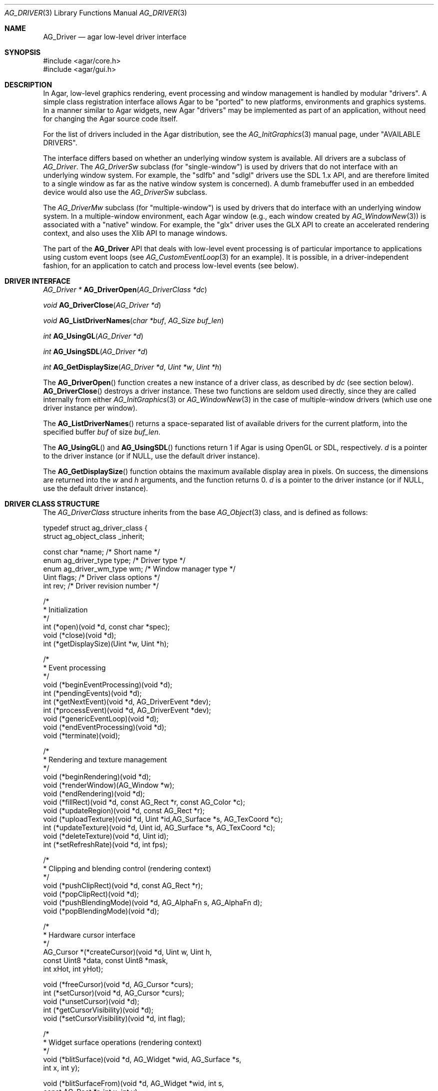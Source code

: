 .\" Copyright (c) 2009-2019 Julien Nadeau Carriere <vedge@csoft.net>
.\" All rights reserved.
.\"
.\" Redistribution and use in source and binary forms, with or without
.\" modification, are permitted provided that the following conditions
.\" are met:
.\" 1. Redistributions of source code must retain the above copyright
.\"    notice, this list of conditions and the following disclaimer.
.\" 2. Redistributions in binary form must reproduce the above copyright
.\"    notice, this list of conditions and the following disclaimer in the
.\"    documentation and/or other materials provided with the distribution.
.\"
.\" THIS SOFTWARE IS PROVIDED BY THE AUTHOR ``AS IS'' AND ANY EXPRESS OR
.\" IMPLIED WARRANTIES, INCLUDING, BUT NOT LIMITED TO, THE IMPLIED
.\" WARRANTIES OF MERCHANTABILITY AND FITNESS FOR A PARTICULAR PURPOSE
.\" ARE DISCLAIMED. IN NO EVENT SHALL THE AUTHOR BE LIABLE FOR ANY DIRECT,
.\" INDIRECT, INCIDENTAL, SPECIAL, EXEMPLARY, OR CONSEQUENTIAL DAMAGES
.\" (INCLUDING BUT NOT LIMITED TO, PROCUREMENT OF SUBSTITUTE GOODS OR
.\" SERVICES; LOSS OF USE, DATA, OR PROFITS; OR BUSINESS INTERRUPTION)
.\" HOWEVER CAUSED AND ON ANY THEORY OF LIABILITY, WHETHER IN CONTRACT,
.\" STRICT LIABILITY, OR TORT (INCLUDING NEGLIGENCE OR OTHERWISE) ARISING
.\" IN ANY WAY OUT OF THE USE OF THIS SOFTWARE EVEN IF ADVISED OF THE
.\" POSSIBILITY OF SUCH DAMAGE.
.\"
.Dd March 22, 2010
.Dt AG_DRIVER 3
.Os
.ds vT Agar API Reference
.ds oS Agar 1.4.0
.Sh NAME
.Nm AG_Driver
.Nd agar low-level driver interface
.Sh SYNOPSIS
.Bd -literal
#include <agar/core.h>
#include <agar/gui.h>
.Ed
.Sh DESCRIPTION
.\" IMAGE(http://libagar.org/widgets/AG_DriverGLX.png, "The Xorg/glx driver")
In Agar, low-level graphics rendering, event processing and window management
is handled by modular "drivers".
A simple class registration interface allows Agar to be "ported" to new
platforms, environments and graphics systems.
In a manner similar to Agar widgets, new Agar "drivers" may be implemented
as part of an application, without need for changing the Agar source code
itself.
.Pp
For the list of drivers included in the Agar distribution, see the
.Xr AG_InitGraphics 3
manual page, under "AVAILABLE DRIVERS".
.Pp
The interface differs based on whether an underlying window system is available.
All drivers are a subclass of
.Ft AG_Driver .
The
.Ft AG_DriverSw
subclass (for "single-window") is used by drivers that do not interface with
an underlying window system.
For example, the "sdlfb" and "sdlgl" drivers use the SDL 1.x API, and are
therefore limited to a single window as far as the native window system is
concerned).
A dumb framebuffer used in an embedded device would also use the
.Ft AG_DriverSw
subclass.
.Pp
The
.Ft AG_DriverMw
subclass (for "multiple-window") is used by drivers that do interface with
an underlying window system.
In a multiple-window environment, each Agar window (e.g., each window created
by
.Xr AG_WindowNew 3 )
is associated with a "native" window.
For example, the "glx" driver uses the GLX API to create an accelerated
rendering context, and also uses the Xlib API to manage windows.
.Pp
The part of the
.Nm
API that deals with low-level event processing is of particular importance
to applications using custom event loops (see
.Xr AG_CustomEventLoop 3
for an example).
It is possible, in a driver-independent fashion, for an application to catch
and process low-level events (see below).
.Sh DRIVER INTERFACE
.nr nS 1
.Ft "AG_Driver *"
.Fn AG_DriverOpen "AG_DriverClass *dc"
.Pp
.Ft "void"
.Fn AG_DriverClose "AG_Driver *d"
.Pp
.Ft "void"
.Fn AG_ListDriverNames "char *buf" "AG_Size buf_len"
.Pp
.Ft int
.Fn AG_UsingGL "AG_Driver *d"
.Pp
.Ft int
.Fn AG_UsingSDL "AG_Driver *d"
.Pp
.Ft int
.Fn AG_GetDisplaySize "AG_Driver *d" "Uint *w" "Uint *h"
.Pp
.nr nS 0
The
.Fn AG_DriverOpen
function creates a new instance of a driver class, as described by
.Fa dc
(see section below).
.Fn AG_DriverClose
destroys a driver instance.
These two functions are seldom used directly, since they are called
internally from either
.Xr AG_InitGraphics 3
or
.Xr AG_WindowNew 3
in the case of multiple-window drivers (which use one driver instance per
window).
.Pp
The
.Fn AG_ListDriverNames
returns a space-separated list of available drivers for the current
platform, into the specified buffer
.Fa buf
of size
.Fa buf_len .
.Pp
The
.Fn AG_UsingGL
and
.Fn AG_UsingSDL
functions return 1 if Agar is using OpenGL or SDL, respectively.
.Fa d 
is a pointer to the driver instance (or if NULL, use the default driver
instance).
.Pp
The
.Fn AG_GetDisplaySize
function obtains the maximum available display area in pixels.
On success, the dimensions are returned into the
.Fa w
and
.Fa h
arguments, and the function returns 0.
.Fa d
is a pointer to the driver instance (or if NULL, use the default driver
instance).
.Sh DRIVER CLASS STRUCTURE
The
.Ft AG_DriverClass
structure inherits from the base
.Xr AG_Object 3
class, and is defined as follows:
.Bd -literal
typedef struct ag_driver_class {
    struct ag_object_class _inherit;

    const char *name;          /* Short name */
    enum ag_driver_type type;  /* Driver type */
    enum ag_driver_wm_type wm; /* Window manager type */
    Uint flags;                /* Driver class options */
    int rev;                   /* Driver revision number */ 

    /*
     * Initialization
     */
    int  (*open)(void *d, const char *spec);
    void (*close)(void *d);
    int  (*getDisplaySize)(Uint *w, Uint *h);

    /*
     * Event processing
     */
    void (*beginEventProcessing)(void *d);
    int  (*pendingEvents)(void *d);
    int  (*getNextEvent)(void *d, AG_DriverEvent *dev);
    int  (*processEvent)(void *d, AG_DriverEvent *dev);
    void (*genericEventLoop)(void *d);
    void (*endEventProcessing)(void *d);
    void (*terminate)(void);

    /*
     * Rendering and texture management
     */
    void (*beginRendering)(void *d);
    void (*renderWindow)(AG_Window *w);
    void (*endRendering)(void *d);
    void (*fillRect)(void *d, const AG_Rect *r, const AG_Color *c);
    void (*updateRegion)(void *d, const AG_Rect *r);
    void (*uploadTexture)(void *d, Uint *id,AG_Surface *s, AG_TexCoord *c);
    int  (*updateTexture)(void *d, Uint id, AG_Surface *s, AG_TexCoord *c);
    void (*deleteTexture)(void *d, Uint id);
    int (*setRefreshRate)(void *d, int fps);

    /*
     * Clipping and blending control (rendering context)
     */
    void (*pushClipRect)(void *d, const AG_Rect *r);
    void (*popClipRect)(void *d);
    void (*pushBlendingMode)(void *d, AG_AlphaFn s, AG_AlphaFn d);
    void (*popBlendingMode)(void *d);

    /*
     * Hardware cursor interface
     */
    AG_Cursor *(*createCursor)(void *d, Uint w, Uint h,
                               const Uint8 *data, const Uint8 *mask,
                               int xHot, int yHot);

    void (*freeCursor)(void *d, AG_Cursor *curs);
    int  (*setCursor)(void *d, AG_Cursor *curs);
    void (*unsetCursor)(void *d);
    int  (*getCursorVisibility)(void *d);
    void (*setCursorVisibility)(void *d, int flag);

    /*
     * Widget surface operations (rendering context)
     */
    void (*blitSurface)(void *d, AG_Widget *wid, AG_Surface *s,
                        int x, int y);

    void (*blitSurfaceFrom)(void *d, AG_Widget *wid, int s,
                            const AG_Rect *r, int x, int y);
#ifdef HAVE_OPENGL
    void (*blitSurfaceGL)(void *d, AG_Widget *wid, AG_Surface *s,
                          float w, float h);
    void (*blitSurfaceFromGL)(void *d, AG_Widget *wid, int s,
                              float w, float h);
    void (*blitSurfaceFlippedGL)(void *d, AG_Widget *wid, int s,
                                 float w, float h);
#endif
    void (*backupSurfaces)(void *d, AG_Widget *wid);
    void (*restoreSurfaces)(void *d, AG_Widget *wid);
    int  (*renderToSurface)(void *d, AG_Widget *wid, AG_Surface **s);

    /*
     * Rendering operations (rendering context)
     */
    void (*putPixel)(void *d, int x, int y, const AG_Color *c);
    void (*putPixel32)(void *d, int x, int y, Uint32 px);
    void (*putPixelRGB8)(void *d, int x, int y, Uint8 r, Uint8 g, Uint8 b);
#if AG_MODEL == AG_LARGE
    void (*putPixel64)(void *d, int x, int y, Uint64 px);
    void (*putPixelRGB16)(void *d, int x, int y,
                          Uint16 r, Uint16 g, Uint16 b);
#endif
    void (*blendPixel)(void *d, int x, int y, const AG_Color *c,
                       AG_AlphaFn fnSrc, AG_AlphaFn fnDst);

    void (*drawLine)(void *d, int x1, int y1, int x2, int y2,
                     const AG_Color *c);
    void (*drawLineH)(void *d, int x1, int x2, int y, const AG_Color *c);
    void (*drawLineV)(void *d, int x, int y1, int y2, const AG_Color *c);

    void (*drawLineBlended)(void *d, int x1, int y1, int x2, int y2,
                            const AG_Color *c,
                            AG_AlphaFn fnSrc, AG_AlphaFn fnDst);

    void (*drawLineW)(void *d, int x1, int y1, int x2, int y2,
                      const AG_Color *c, float width);

    void (*drawLineW_Sti16)(void *d, int x1, int y1, int x2, int y2,
                            const AG_Color *c, float width, Uint16 mask);

    void (*drawArrow)(void *d, float angle, int x, int y, int h,
                      const AG_Color *c1, const AG_Color *c2);

    void (*drawBoxRounded)(void *d, const AG_Rect *r, int z, int rad,
                           const AG_Color *c1, const AG_Color *c2);
    void (*drawBoxRoundedTop)(void *d, const AG_Rect *r, int z, int rad,
                              const AG_Color *c1, const AG_Color *c2,
                              const AG_Color *c3);

    void (*drawCircle)(void *d, int x, int y, int r, const AG_Color *c);
    void (*drawCircle2)(void *d, int x, int y, int r, const AG_Color *c);
    void (*drawRectFilled)(void *d, const AG_Rect *r, const AG_Color *c);
    void (*drawRectBlended)(void *d, const AG_Rect *r, const AG_Color *c,
                            AG_AlphaFn fnSrc, AG_AlphaFn fnDst);
    void (*drawRectDithered)(void *d, const AG_Rect *r, const AG_Color *c);

    void (*updateGlyph)(void *d, AG_Glyph *gl);
    void (*drawGlyph)(void *d, const AG_Glyph *gl, int x, int y);

    /* Display list management (GL driver specific) */
    void (*deleteList)(void *d, Uint listID);
} AG_DriverClass;
.Ed
.Pp
The
.Va type
field should be set to
.Dv AG_FRAMEBUFFER
for dumb-framebuffer drawing, or
.Dv AG_VECTOR
for vector-based drawing such as OpenGL.
.Pp
The
.Va wm
field may be set to
.Dv AG_WM_SINGLE
for single-window drivers, or
.Dv AG_WM_MULTIPLE
for multiple-window drivers.
.Pp
Acceptable values for the
.Va flags
field include:
.Bl -tag -compact -width "AG_DRIVER_TEXTURES "
.It AG_DRIVER_OPENGL
OpenGL calls are supported.
.It AG_DRIVER_SDL
SDL 1.x calls are supported.
.It AG_DRIVER_TEXTURES
Texture management operations are supported.
.El
.Pp
The
.Fn open
method is invoked to initialize a new driver instance.
.Fn open
is expected to initialize the
.Va mouse
and
.Va kbd
fields of
.Nm
(see
.Xr AG_MouseNew 3 ,
.Xr AG_KeyboardNew 3 ) .
Return 0 on success and -1 on failure.
.Pp
The
.Fn close
method is invoked to destroy a driver instance.
It is expected to destroy the
.Va mouse
and
.Va kbd
fields of
.Nm .
.Pp
The
.Fn getDisplaySize
operation should return the total display size available, in pixels, into
.Fa w
and
.Fa h .
For single-window drivers, this is the size of the display available to
Agar.
For multiple-window drivers, this is the total size of the desktop (if
multiple workspaces are supported, it should be limited to the size of
a single workspace in pixels).
This operation should return 0 on success and -1 on failure.
.Pp
The
.Fn beginEventProcessing
callback is invoked before event processing begins.
Most drivers will not need to do anything here.
.Pp
.Fn pendingEvents
returns a non-zero value if there are events waiting to be processed (see
.Fn AG_PendingEvents ) .
.Pp
.Fn getNextEvent
retrieves and remove the next event from the queue (see
.Fn AG_GetNextEvent ) .
.Pp
.Fn processEvent
processes the event described by
.Fa dev
(see
.Fn AG_ProcessEvent ) .
.Pp
The
.Fn genericEventLoop
method is obsolete as of Agar-1.5 (see
.Xr AG_EventLoop 3 ) .
.Pp
The
.Fn endEventProcessing
callback is invoked after event processing is done.
For most drivers, there is nothing to do here.
.Pp
The
.Fn terminate
operation is obsolete as of Agar-1.5 (see
.Xr AG_Terminate 3 ) .
.Pp
The
.Fn beginRendering
and
.Fn endRendering
operations are invoked by
.Xr AG_BeginRendering 3
and
.Xr AG_EndRendering 3
to prepare for rendering of GUI elements.
.Pp
The
.Fn renderWindow
operation renders an Agar window.
Usually, it will simply invoke
.Xr AG_WidgetDraw 3
on
.Fa win .
Framebuffer drivers may also want to update video regions from here.
.Pp
The
.Fn fillRect
operation is expected to fill a rectangle
.Fa r
with color
.Fa c .
.Pp
The
.Fn updateRegion
operation, usually specific to framebuffer drivers, is expected to update
a region of video memory represented by
.Fa r .
.Pp
.Fn uploadTexture ,
.Fn updateTexture
and
.Fn deleteTexture
are specific to drivers with texture management facilities.
.Fn uploadTexture
creates a texture from an
.Xr AG_Surface 3 ,
returning the computed texture coordinates.
.Fn updateTexture
is expected to update an existing texture from a recently modified surface.
.Fn deleteTexture
arranges for the specified texture to be deleted as soon as possible.
.Pp
The
.Fn setRefreshRate
operation is invoked by
.Xr AG_SetRefreshRate 3 ,
to configure a fixed refresh rate, as a driver-specific hint that can
be ignored.
.Pp
.Fn pushClipRect
should create a clipping rectangle over
.Fa r .
If a clipping rectangle is already in effect, it should be saved on a stack.
.Fn popClipRect
pops the last clipping rectangle off the stack.
.Pp
.Fn pushBlendingMode
should configure an alpha blending mode (see
.Xr AG_AlphaFn 3 ) .
If a blending mode is already set, it should be saved on a stack.
.Fn popBlendingMode
pops the last blending mode off the stack.
.Pp
The following operations are optional and provide Agar with access over
hardware cursors.
See
.Xr AG_Cursor 3
for details on the Agar cursor control interface.
.Pp
The
.Fn createCursor
operation creates a hardware cursor from the bitmap data
.Fa data
and transparency mask
.Fa mask .
The hotspot coordinates are given in
.Fa xHot ,
.Fa yHot .
If a hardware cursor cannot be allocated, the call should return NULL.
.Fn freeCursor
destroys any hardware cursor corresponding to the given
.Ft AG_Cursor
structure.
.Pp
The
.Fn setCursor
operation changes the current cursor to the specified cursor, returning 0
on success or -1 on failure.
.Fn unsetCursor
reverts to the default cursor.
.Pp
The
.Fn getCursorVisibility
and
.Fn setCursorVisibility
routines retrieve and set the cursor visibility flag.
.Pp
The following operations form the backend of the
.Xr AG_Widget 3
surface operations such as
.Xr AG_WidgetBlitFrom 3 .
They all accept a
.Ft AG_Widget
argument, and coordinate arguments are always with respect to the widget's
local coordinate system.
.Pp
.Fn blitSurface
implements
.Xr AG_WidgetBlit 3 ,
which performs an unaccelerated (software) blit from any
.Xr AG_Surface 3 ,
to target coordinates
.Fa x ,
.Fa y .
Note: Efficient code should use
.Fn blitSurfaceFrom
instead.
.Pp
.Fn blitSurfaceFrom
implements
.Xr AG_WidgetBlitFrom 3 ,
which uses a widget-mapped surface as source.
If a texture unit is available then the previously uploaded hardware texture
is used as source.
If texture hardware is not available, a software blit is done.
.Pp
The
.Fn blitSurfaceGL
and
.Fn blitSurfaceFromGL
variants are specific to OpenGL drivers.
Instead of accepting an explicit source or destination rectangle parameter,
they rely on the current transformation matrix being set accordingly.
.Fn blitSurfaceFlippedGL
reverses the order of the rows in the image.
.Pp
The
.Fn backupSurfaces
operation should create a software backup of all surfaces registered under
the given widget.
.Fn restoreSurfaces
restores a widget's surfaces from backup.
These operations are needed with OpenGL on some platforms, where a window
resize may result in a loss of OpenGL context data.
.Pp
The
.Fn renderToSurface
operation renders a widget to a newly allocated
.Xr AG_Surface 3 ,
returned into the
.Fa su
argument.
The function should return 0 on success or -1 on failure.
.Pp
.Fn putPixel ,
.Fn putPixel32 ,
.Fn putPixel64 ,
.Fn putPixelRGB8
and
.Fn putPixelRGB16
write a packed pixel of specified color at coordinates
.Fa x ,
.Fa y .
If the display surface uses 8-bit precision components,
.Fn putPixel64
and
.Fn putPixelRGB16
should compress component ranges to the best 8-bit approximation.
.Pp
.Fn blendPixel
blends the pixel at
.Fa x ,
.Fa y
against the specified
.Ft AG_Color
using the source and destination blending factors
.Fa fnSrc
and
.Fa fnDst .
.Pp
.Fn drawLine
renders a line of color
.Fa C
from endpoint
.Fa x1 ,
.Fa y1
to endpoint
.Fa x2 ,
.Fa y2 .
The
.Fn drawLineH
operation renders a horizontal line, and
.Fn drawLineV
renders a vertical line.
.Fn drawLineBlended
renders a line with transparency (see
.Xr AG_AlphaFn 3 ) .
.Pp
.Fn drawArrow
renders an arrow of length
.Fa h
at coordinates
.Fa x ,
.Fa y
and clockwise rotation
.Fa angle
(0=up, 90=right, 180=down, 270=left).
.Pp
.Fn drawBoxRounded
renders a 3D-style box of depth
.Fa z ,
with corners rounded to radius
.Fa rad .
The
.Fn drawBoxRoundedTop
variant only rounds the two top corners.
.Pp
The
.Fn drawCircle
operation renders a circle of radius
.Fa r ,
centered around
.Fa x ,
.Fa y .
The
.Fn drawCircle2
variant adds a 3D-style effect.
.Pp
The
.Fn drawRectFilled
operation fills the target rectangle
.Fa r
with the given color
.Fn drawRectBlended
renders a filled rectangle with transparency (see
.Xr AG_AlphaFn 3 ) .
.Fn drawRectDithered
renders a filled rectangle with ditering effect (commonly used to illustrate
"disabled" GUI controls).
.Pp
The
.Fn updateGlyph
operation ensures that the specified font glyph (see
.Xr AG_Text 3 )
is ready to be rendered.
OpenGL drivers, for example, can use this operation to upload a rendered
version of the glyph to the texture hardware.
The
.Fn drawGlyph
operation renders a given font glyph at target coordinates
.Fa x ,
.Fa y .
The target point will correspond to the top left corner of the rendered glyph.
.Pp
The
.Fn deleteList
operation arranges for the specified display list to be deleted as soon as
possible (typically in the
.Fn endRendering
routine).
.Sh EVENT PROCESSING
.nr nS 1
.Ft int
.Fn AG_PendingEvents "AG_Driver *d"
.Pp
.Ft int
.Fn AG_GetNextEvent "AG_Driver *d" "AG_DriverEvent *dev"
.Pp
.Ft int
.Fn AG_ProcessEvent "AG_Driver *d" "AG_DriverEvent *dev"
.Bd -literal
/* Requires Agar compiled --with-sdl */
.Ed
.Ft int
.Fn AG_SDL_TranslateEvent "AG_Driver *d" "const SDL_Event *ev" "AG_DriverEvent *dev"
.Pp
.Ft void
.Fn AG_WindowProcessQueued "void"
.Pp
.nr nS 0
Low-level driver events are represented by the
.Ft AG_DriverEvent
structure, which provides the public members
.Va type
and
.Va win .
The
.Va win
member is a pointer to the corresponding
.Xr AG_Window 3
(for single-window drivers,
.Va win
is always NULL).
The
.Va type
field is an enum that can take on the values:
.Pp
.Bl -tag -compact -width "AG_DRIVER_MOUSE_BUTTON_DOWN "
.It AG_DRIVER_MOUSE_MOTION
Mouse cursor has moved to coordinates
.Va data.motion.{x,y} .
.It AG_DRIVER_MOUSE_BUTTON_DOWN
.It AG_DRIVER_MOUSE_BUTTON_UP
Mouse button has been pressed or released at coordinates
.Va data.button.{x,y} .
The button index is passed as
.Va data.button.which .
.It AG_DRIVER_MOUSE_ENTER
.It AG_DRIVER_MOUSE_LEAVE
The mouse cursor has entered or left the window area.
These events are specific to multiple-window drivers.
.It AG_DRIVER_FOCUS_IN
.It AG_DRIVER_FOCUS_OUT
Application focus has been gained or lost.
These events are specific to multiple-window drivers.
.It AG_DRIVER_KEY_DOWN
.It AG_DRIVER_KEY_UP
A key has been pressed or released.
The keysym (see
.Xr AG_KeySym 3 )
is passed as
.Va data.key.ks .
A 32-bit Unicode (UCS-4) representation of the corresponding character, if
any, is passed as
.Va data.key.ucs .
.It AG_DRIVER_EXPOSE
The underlying graphics system is requesting a refresh of the video display.
.It AG_DRIVER_VIDEORESIZE
The application window has been resized to
.Va data.videoresize.{w,h} .
Some drivers may also raise this event when the window is moved.
.It AG_DRIVER_CLOSE
The user has requested that a window be closed.
For multiple-window drivers, the default behavior is to post a
.Sq window-close
event to the corresponding Agar window.
For single-window drivers, the application is usually terminated as a result.
.El
.Pp
The
.Fn AG_PendingEvents
function returns 1 if there are events waiting to be processed, or 0 if the
event queue is empty.
.Pp
.Fn AG_GetNextEvent
retrieves and removes the next event on the queue, initializing the structure
pointed by
.Fa dev
with its contents.
.Fn AG_GetNextEvent
returns 1 if the event has been successfully retrieved into
.Fa dev .
The function returns 0 if the event was dequeued (and no further processing
is required), or -1 if an error has occurred.
.Pp
.Fn AG_ProcessEvent
processes the event pointed to by
.Fa dev
in the default manner.
The call returns 1 if the event was successfully, 0 if Agar has ignored the event entirely,
or -1 if an error has occurred.
.Pp
The
.Fn AG_SDL_TranslateEvent
function translates a
.Xr SDL_Event 3
structure to an Agar
.Fn AG_DriverEvent .
This function is only available if Agar was compiled with SDL support.
Agar supports more than one driver instance per application.
The
.Fa d
argument of
.Fn AG_PendingEvents ,
.Fn AG_GetNextEvent ,
.Fn AG_ProcessEvent
and
.Fn AG_SDL_TranslateEvent
can be set to NULL, in which case the default driver instance will be used.
.Sh EXAMPLES
.\" MANLINK(AG_CustomEventLoop)
The following code fragment implements a basic event loop.
It retrieves pending events, examines them, and forwards them to Agar
for processing:
.Bd -literal -offset indent
AG_DriverEvent ev;

while (AG_PendingEvents(NULL) > 0) {
	if (AG_GetNextEvent(NULL, &ev)) {
		switch (ev.type) {
		case AG_DRIVER_MOUSE_BUTTON_DOWN:
			printf("Click at %d,%d\\n",
			    dev.data.button.x,
			    dev.data.button.y);
			break;
		case AG_DRIVER_KEY_DOWN:
			printf("Key pressed: %d\\n",
			    (int)dev.data.key.ks);
			break;
		default:
			break;
		}
		if (AG_ProcessEvent(NULL, &ev) == -1)
			break;
	}
}
.Ed
.Sh SEE ALSO
.Xr AG_GL 3 ,
.Xr AG_InitGraphics 3 ,
.Xr AG_Intro 3 ,
.Xr AG_Widget 3 ,
.Xr AG_Window 3
.Sh HISTORY
The
.Nm
interface first appeared in Agar 1.4.0.
